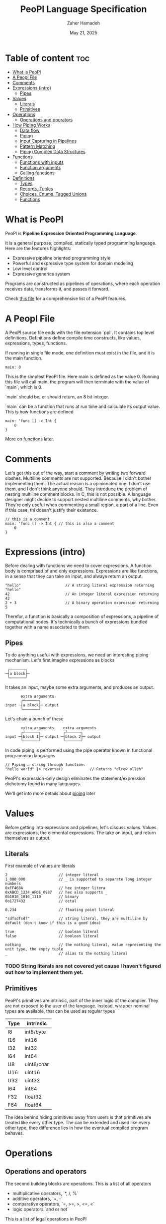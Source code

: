 #+TITLE: PeoPl Language Specification
#+AUTHOR: Zaher Hamadeh
#+DATE: May 21, 2025

* Table of content :toc:
- [[#what-is-peopl][What is PeoPl]]
- [[#a-peopl-file][A Peopl File]]
- [[#comments][Comments]]
- [[#expressions-intro][Expressions (intro)]]
  - [[#pipes][Pipes]]
- [[#values][Values]]
  - [[#literals][Literals]]
  - [[#primitives][Primitives]]
- [[#operations][Operations]]
  - [[#operations-and-operators][Operations and operators]]
- [[#how-piping-works][How Piping Works]]
  - [[#data-flow][Data flow]]
  - [[#piping][Piping]]
  - [[#input-capturing-in-pipelines][Input Capturing in Pipelines]]
  - [[#pattern-matching][Pattern Matching]]
  - [[#piping-complex-data-structures][Piping Complex Data Structures]]
- [[#functions][Functions]]
  - [[#functions-with-inputs][Functions with inputs]]
  - [[#function-arguments][Function arguments]]
  - [[#calling-functions][Calling functions]]
- [[#definitions][Definitions]]
  - [[#types][Types]]
  - [[#records-tuples][Records, Tuples]]
  - [[#choices-enums-tagged-unions][Choices, Enums, Tagged Unions]]
  - [[#functions-1][Functions]]

* What is PeoPl

PeoPl is *Pipeline Expression Oriented Programming Language*.

It is a general purpose, compiled, statically typed programming language.
Here are the features highlights:
- Expressive pipeline oriented programming style 
- Powerful and expressive type system for domain modeling
- Low level control
- Expressive generics system
  
Programs are constructed as pipelines of operations,
where each operation receives data, transforms it, and passes it forward.

Check [[file:../examples/main.ppl][this file]] for a comprehensive list of a PeoPl features.
* A Peopl File

A PeoPl source file ends with the file extension `ppl`.
It contains top level definitions.
Definitions define compile time constructs, like values, expressions, types, functions.

If running in single file mode, one definition must exist in the file, and it is the main function.

#+BEGIN_SRC peopl
  main: 0
#+END_SRC

This is the simplest PeoPl file.
Here main is defined as the value 0.
Running this file will call main, the program will then terminate with the value of `main`,
which is 0.

`main` should be, or should return, an 8 bit integer.

`main` can be a function that runs at run time and calculate its output value.
This is how functions are defined

#+BEGIN_SRC peopl
  main: 'func [] -> Int {
      0
  }
#+END_SRC

More on [[#functions][functions]] later.

* Comments
Let's get this out of the way, start a comment by writing two forward slashes.
Multiline comments are not supported. Because I didn't bother implementing them.
The actual reason is a opinionated one. I don't use them, and I don't think anyone should.
They introduce the problem of nesting multiline comment blocks. In C, this is not possible.
A language designer might decide to support nested multiline comments, why bother.
They're only useful when commenting a small region, a part of a line. Even if this case,
thi doesn't justify their existence.


#+BEGIN_SRC peopl
  // this is a comment
  main: 'func [] -> Int { // this is also a comment
      0
  }
#+END_SRC

* Expressions (intro)

Before dealing with functions we need to cover expressions.
A function body is comprised of and only expressions.
Expressions are like functions, in a sense that they can take an input, and always return an output.

#+BEGIN_SRC peopl
"hello"                    // A string literal expression returning "hello"
42                         // An integer literal expression returning 42
2 + 3                      // A binary operation expression returning 5
#+END_SRC

Therefor, a function is basically a composition of expressions, a pipeline of computational nodes.
It's technically a bunch of expressions bundled together with a name associated to them.

** Pipes
To do anything useful with expressions, we need an interesting piping mechanism.
Let's first imagine expressions as blocks

#+BEGIN_SRC
 ╭───────╮
─┤a block├─
 ╰───────╯
#+END_SRC

It takes an input, maybe some extra arguments, and produces an output.

#+BEGIN_SRC
       extra arguments
       ╭┴──────╮
input ─┤a block├─ output
       ╰───────╯
#+END_SRC

Let's chain a bunch of these

#+BEGIN_SRC
       extra arguments    extra arguments 
       ╭┴──────╮          ╭┴──────╮
input ─┤block 1├─ output ─┤block 2├─ output
       ╰───────╯          ╰───────╯
#+END_SRC

In code piping is performed using the pipe operator known in functional programming languages

#+BEGIN_SRC peopl
// Piping a string through functions
"hello world" |> reverse()            // Returns "dlrow olleh"
#+END_SRC

PeoPl's expression-only design eliminates the statement/expression dichotomy found in many languages.

We'll get into more details about [[#how-piping-works][piping]] later

* Values
Before getting into expressions and pipelines, let's discuss values.
Values are expressions, the elemental expressions.
The take on input, and return themselves as output.
** Literals
First example of values are literals

#+BEGIN_SRC peopl
  2                       // integer literal
  1_000_000               // _ is supported to separate long integer numbers
  0xFF468A                // hex integer litera
  0xABCD_1234_AFDE_0987   // hex also supports _
  0b1010_1010_1110        // binary
  0o1727432               // octal

  0.234                   // floating point literal

  "sdfsdfsdf"             // string literal, they are multiline by default (don't know if this is a good idea)

  true                    // boolean literal
  false                   // boolean literal

  nothing                 // the nothing literal, value representing the unit type, the empty tuple
  _                       // alias to the nothing literal
#+END_SRC

*** TODO String literals are not covered yet cause I haven't figured out how to implement them yet.
** Primitives
PeoPl's primitives are intrinsic, part of the inner logic of the compiler.
They are not exposed to the user of the language.
Instead, wrapper nominal types are available, that can be used as regular types
| Type | intrinsic  |
|------+------------|
| I8   | int8/byte  |
| I16  | int16      |
| I32  | int32      |
| I64  | int64      |
| U8   | uint8/char |
| U16  | uint16     |
| U32  | uint32     |
| I64  | int64      |
| F32  | float32    |
| F64  | float64    |

The idea behind hiding primitives away from users is that primitives are treated like every other type.
The can be extended and used like every other type, thee difference lies in how the eventual compiled program behaves.

* Operations
** Operations and operators
The second building blocks are operations.
This is a list of all operators
- multiplicative operators, `*, /, %`
- additive operators, `+, -`
- comparative operators, `=, >=, >, <=, <`
- logic operators `and or not`

  
This is a list of legal operations in PeoPl
- unary: `operator operand`, if the unary expression has a valid input, it will apply the operation
- binary: `lhs operator rhs`

PeoPl interestingly allows a unary expressions to be formed by any type of operator, not just the additive ones.
For example `*3` is a valid expression and it represents an expression where its input should be an integer
and it returns the result of the multiplication of the input and 3.

* How Piping Works
** Data flow
Data flows through nodes, PeoPl is designed to have a powerful piping system.
It utilizes simple and friendly syntax to enable powerful features
- piping
- pattern matching
- destructuring
- branching

** Piping
Piping is first class in PeoPl and behaves a litle bit like extension methods (in GO, Kotlin, Swift, Rust),
or regular functions in functional programming languages.
The distinction between functions in PeoPl and other functional programming languages is that,
a function input is treated in a special way over other function arguments.

** Input Capturing in Pipelines

PeoPl doesn't support assignments. It's crazy right.
Well it is not technically needed. To have a name for the input of an expression,
capture it by binding it to a local identifiers. You might like to call this a "local variable" (but it's not).
This is done using the input capture syntax with the vertical bar notation `|$name|`.

#+BEGIN_SRC peopl
// Input capturing using |$name| syntax
12321
|> toString()
|> |$value| value = value.reverse() // Returns true (palindrome check)
#+END_SRC

** Pattern Matching
Input capturing is pattern matching.
In the previous example, the output of `toString()` is matched with the label value.
The `$` sign is used to bind inputs to labels. Think of it like assignment, but backwards.

*** Branching

Pattern matching is not only for binding values.
It also allows for branching.
Input can be matched to exact values, or binded to labels but with guard expressions.

#+BEGIN_SRC peopl
// Basic pattern matching on values
value
|>
|0| "Zero",
|1| "One",
|$n if n < 0| "Negative",
|$n if n % 2 = 0| "Even",
|_| "Other"
#+END_SRC

*** Destructuring

Pattern matching can be complex, it also can be performed on [[*Tuples][tuples]] and [[*Tagged unions][tagged unions]],
which will be covered later.

** Piping Complex Data Structures

PeoPl uses product types (tuples, records) to pass complex data structure

Records (objects with named fields) can be passed through pipelines and accessed directly within transformation nodes

*** Tuples

Tuples (ordered collections of values) can be processed efficiently:

#+BEGIN_SRC peopl
// Piping a tuple through a transformation
.(10, 5)
|> |$dimensions| dimensions._0 * dimensions._1  // Returns 50
#+END_SRC

*** Records

Records are tuples with named members

#+BEGIN_SRC peopl
// Piping a record
.(width: 10, height: 5)
|> |$in| in.width * in.height  // Returns 50


// Piping a record and anonymous capture
.(width: 10, height: 5)
|> |$| width * height  // Returns 50
#+END_SRC

*** Nested Structures

Pattern matching and bindings can be performed on nested structures, used for destructuring.

#+BEGIN_SRC peopl
// Processing nested data
.(
  user: .(name: "Abdulla", birthyear: 1934),
  role: "admin"
)
|> |$data| .(
  username: data.user.name,
  age: 2025 - data.user.birthyear,
  canEdit: data.role = "admin"
)

// Nested pattern matching
.(
  user: (name: "Abdulla", birthyear: 1934),
  role: "admin"
)
|> |.(user: .(name: "Hanine", birthyear: $year, role: $role)| "Hanin is born in $birthyear"
#+END_SRC

* Functions

Functions are blocks of expressions that most commonly run at runtime.
Similar to bash programs, each function has an input, extra arguments, and returns an output.
In bash, the input and output are usually text, coming from stdin and going to stdout.
However in PeoPl, inputs and outputs are structured types.
More on [[#types][types]] later.


#+BEGIN_SRC peopl
thisReturns42: 'func [] -> Int {
  42
}
#+END_SRC

This syntax creates a function that takes nothing as input and returns 42.
Return statements do not exist because the are not necessary.

** Functions with inputs
Function inputs are different from regular function arguments.
Similar to how shell commands take their input from stdin.
They're analoguous to self or this in languages with object methods.
Inputs are usually anonymous, which means they can be pipelined directly into other functions.
However, if needed they can also be captured.

#+BEGIN_SRC peopl
square: 'func (Int)[] -> Int {
  |$in| in*in
}
#+END_SRC

** Function arguments
In addition to function input, functions also take extra arguments.
Extra arguments are always named.


#+BEGIN_SRC peopl
add: 'func [a Int, b Int] -> Int {
  a + b
}
#+END_SRC

if `()` are ommited, it means the functions takes nothing as input.
By nothing, I mean the type nothing.

** Calling functions
Functions with inputs need to be called on an object

#+BEGIN_SRC peopl
5.square() // returns 25
// or
5 |> square()
#+END_SRC

Functions with nothing as input can't receive a value as input

#+BEGIN_SRC peopl
5 |>
add(a: 1, b: 2) // Error: add expects nothing as input
#+END_SRC

Function with nothing as input can be considered as static functions.

* Definitions

Expressions are not allowed at a file top level.
The need to be binded to a label.

#+BEGIN_SRC peopl
a: 3 // creating the constant a with the value 3

main: 'func [] -> nothing { // main function
  _
}
#+END_SRC

The main function is the entry point of the program.
Other definitions can exist alongside it.

Define a value using this syntax

#+BEGIN_SRC peopl
label OptionalType: Expression
#+END_SRC

Expressions are can be 2 things
- Computable values
- Types
- Callables

Those are 3.

** Types
PeoPl has an expressive and powerful type system.
The goal of PeoPl type system is to grant simplicity to the activity of defining domain models.
Reduce boilerplate for defining constructs, and use consistant syntax for definitions everywhere

** Records, Tuples
The simplest type is the record/struct/tuple whatever you want to call it. It is the product type.

  
#+BEGIN_SRC peopl
Person: '[name String, age Int]
Point: '[Float, Float]
Circle: '[center Point, radius Float]
Rectangle: '[x Point, y Point, width Float, height Float]
#+END_SRC

** Choices, Enums, Tagged Unions
A useful construct for defining choices or options enumerations.
They are sum types. Similar to rust enums, but with a nicer syntax, I garantee.

#+BEGIN_SRC peopl
Color: 'choice [red _, blue _, green _, yellow _] // basic enums
ShapeUnion: 'choice [Circle, Rectangle] // unions (they are secretly tagged)
ShapeTaggedChoice: 'choice [circle Circle, rectangle Rectangle] // enums with associated values, or tagged unions
ShapeTaggedChoiceAlt: 'choice [
    circle '[center Point, radius Float],
    rectangle '[x Point, y Point, width Float, height Float]
]
// Definitions can be nested preventing the proliferations of small types that are only used in one place
#+END_SRC

** Functions
Functions are also types, this is why defining a function also starts with a ticked keywords `'func`
